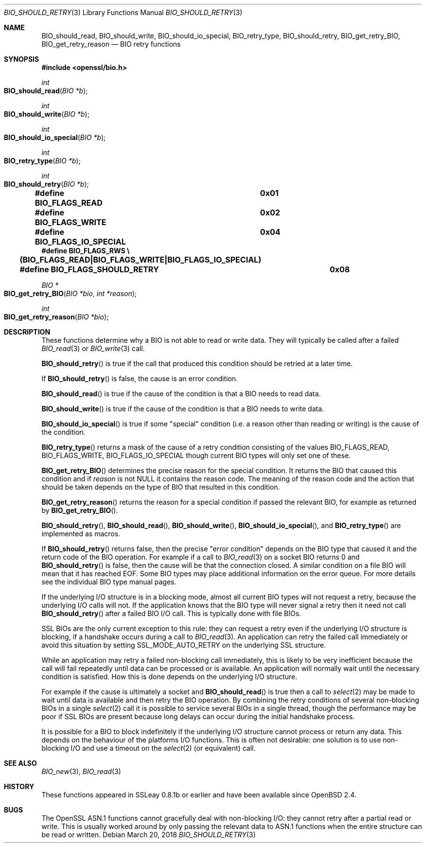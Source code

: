 .\" $OpenBSD: BIO_should_retry.3,v 1.7 2018/03/20 19:33:16 schwarze Exp $
.\" full merge up to: OpenSSL 60e24554 Apr 6 14:45:18 2010 +0000
.\" selective merge up to: OpenSSL 61f805c1 Jan 16 01:01:46 2018 +0800
.\"
.\" This file was written by Dr. Stephen Henson <steve@openssl.org>.
.\" Copyright (c) 2000, 2010, 2016 The OpenSSL Project.  All rights reserved.
.\"
.\" Redistribution and use in source and binary forms, with or without
.\" modification, are permitted provided that the following conditions
.\" are met:
.\"
.\" 1. Redistributions of source code must retain the above copyright
.\"    notice, this list of conditions and the following disclaimer.
.\"
.\" 2. Redistributions in binary form must reproduce the above copyright
.\"    notice, this list of conditions and the following disclaimer in
.\"    the documentation and/or other materials provided with the
.\"    distribution.
.\"
.\" 3. All advertising materials mentioning features or use of this
.\"    software must display the following acknowledgment:
.\"    "This product includes software developed by the OpenSSL Project
.\"    for use in the OpenSSL Toolkit. (http://www.openssl.org/)"
.\"
.\" 4. The names "OpenSSL Toolkit" and "OpenSSL Project" must not be used to
.\"    endorse or promote products derived from this software without
.\"    prior written permission. For written permission, please contact
.\"    openssl-core@openssl.org.
.\"
.\" 5. Products derived from this software may not be called "OpenSSL"
.\"    nor may "OpenSSL" appear in their names without prior written
.\"    permission of the OpenSSL Project.
.\"
.\" 6. Redistributions of any form whatsoever must retain the following
.\"    acknowledgment:
.\"    "This product includes software developed by the OpenSSL Project
.\"    for use in the OpenSSL Toolkit (http://www.openssl.org/)"
.\"
.\" THIS SOFTWARE IS PROVIDED BY THE OpenSSL PROJECT ``AS IS'' AND ANY
.\" EXPRESSED OR IMPLIED WARRANTIES, INCLUDING, BUT NOT LIMITED TO, THE
.\" IMPLIED WARRANTIES OF MERCHANTABILITY AND FITNESS FOR A PARTICULAR
.\" PURPOSE ARE DISCLAIMED.  IN NO EVENT SHALL THE OpenSSL PROJECT OR
.\" ITS CONTRIBUTORS BE LIABLE FOR ANY DIRECT, INDIRECT, INCIDENTAL,
.\" SPECIAL, EXEMPLARY, OR CONSEQUENTIAL DAMAGES (INCLUDING, BUT
.\" NOT LIMITED TO, PROCUREMENT OF SUBSTITUTE GOODS OR SERVICES;
.\" LOSS OF USE, DATA, OR PROFITS; OR BUSINESS INTERRUPTION)
.\" HOWEVER CAUSED AND ON ANY THEORY OF LIABILITY, WHETHER IN CONTRACT,
.\" STRICT LIABILITY, OR TORT (INCLUDING NEGLIGENCE OR OTHERWISE)
.\" ARISING IN ANY WAY OUT OF THE USE OF THIS SOFTWARE, EVEN IF ADVISED
.\" OF THE POSSIBILITY OF SUCH DAMAGE.
.\"
.Dd $Mdocdate: March 20 2018 $
.Dt BIO_SHOULD_RETRY 3
.Os
.Sh NAME
.Nm BIO_should_read ,
.Nm BIO_should_write ,
.Nm BIO_should_io_special ,
.Nm BIO_retry_type ,
.Nm BIO_should_retry ,
.Nm BIO_get_retry_BIO ,
.Nm BIO_get_retry_reason
.Nd BIO retry functions
.Sh SYNOPSIS
.In openssl/bio.h
.Ft int
.Fo BIO_should_read
.Fa "BIO *b"
.Fc
.Ft int
.Fo BIO_should_write
.Fa "BIO *b"
.Fc
.Ft int
.Fo BIO_should_io_special
.Fa "BIO *b"
.Fc
.Ft int
.Fo BIO_retry_type
.Fa "BIO *b"
.Fc
.Ft int
.Fo BIO_should_retry
.Fa "BIO *b"
.Fc
.Fd #define BIO_FLAGS_READ			0x01
.Fd #define BIO_FLAGS_WRITE			0x02
.Fd #define BIO_FLAGS_IO_SPECIAL		0x04
.Fd #define BIO_FLAGS_RWS \e
.Fd \&	(BIO_FLAGS_READ|BIO_FLAGS_WRITE|BIO_FLAGS_IO_SPECIAL)
.Fd #define BIO_FLAGS_SHOULD_RETRY	0x08
.Ft BIO *
.Fo BIO_get_retry_BIO
.Fa "BIO *bio"
.Fa "int *reason"
.Fc
.Ft int
.Fo BIO_get_retry_reason
.Fa "BIO *bio"
.Fc
.Sh DESCRIPTION
These functions determine why a BIO is not able to read or write data.
They will typically be called after a failed
.Xr BIO_read 3
or
.Xr BIO_write 3
call.
.Pp
.Fn BIO_should_retry
is true if the call that produced this condition
should be retried at a later time.
.Pp
If
.Fn BIO_should_retry
is false, the cause is an error condition.
.Pp
.Fn BIO_should_read
is true if the cause of the condition is that a BIO needs to read data.
.Pp
.Fn BIO_should_write
is true if the cause of the condition is that a BIO needs to write data.
.Pp
.Fn BIO_should_io_special
is true if some "special" condition
(i.e. a reason other than reading or writing) is the cause of the condition.
.Pp
.Fn BIO_retry_type
returns a mask of the cause of a retry condition consisting of the values
.Dv BIO_FLAGS_READ ,
.Dv BIO_FLAGS_WRITE ,
.Dv BIO_FLAGS_IO_SPECIAL
though current BIO types will only set one of these.
.Pp
.Fn BIO_get_retry_BIO
determines the precise reason for the special condition.
It returns the BIO that caused this condition and if
.Fa reason
is not
.Dv NULL
it contains the reason code.
The meaning of the reason code and the action that should be taken
depends on the type of BIO that resulted in this condition.
.Pp
.Fn BIO_get_retry_reason
returns the reason for a special condition
if passed the relevant BIO, for example as returned by
.Fn BIO_get_retry_BIO .
.Pp
.Fn BIO_should_retry ,
.Fn BIO_should_read ,
.Fn BIO_should_write ,
.Fn BIO_should_io_special ,
and
.Fn BIO_retry_type
are implemented as macros.
.Pp
If
.Fn BIO_should_retry
returns false, then the precise "error condition" depends on
the BIO type that caused it and the return code of the BIO operation.
For example if a call to
.Xr BIO_read 3
on a socket BIO returns 0 and
.Fn BIO_should_retry
is false, then the cause will be that the connection closed.
A similar condition on a file BIO will mean that it has reached EOF.
Some BIO types may place additional information on the error queue.
For more details see the individual BIO type manual pages.
.Pp
If the underlying I/O structure is in a blocking mode,
almost all current BIO types will not request a retry,
because the underlying I/O calls will not.
If the application knows that the BIO type will never
signal a retry then it need not call
.Fn BIO_should_retry
after a failed BIO I/O call.
This is typically done with file BIOs.
.Pp
SSL BIOs are the only current exception to this rule:
they can request a retry even if the underlying I/O structure
is blocking, if a handshake occurs during a call to
.Xr BIO_read 3 .
An application can retry the failed call immediately
or avoid this situation by setting
.Dv SSL_MODE_AUTO_RETRY
on the underlying SSL structure.
.Pp
While an application may retry a failed non-blocking call immediately,
this is likely to be very inefficient because the call will fail
repeatedly until data can be processed or is available.
An application will normally wait until the necessary condition
is satisfied.
How this is done depends on the underlying I/O structure.
.Pp
For example if the cause is ultimately a socket and
.Fn BIO_should_read
is true then a call to
.Xr select 2
may be made to wait until data is available
and then retry the BIO operation.
By combining the retry conditions of several non-blocking BIOs in a single
.Xr select 2
call it is possible to service several BIOs in a single thread,
though the performance may be poor if SSL BIOs are present because
long delays can occur during the initial handshake process.
.Pp
It is possible for a BIO to block indefinitely if the underlying I/O
structure cannot process or return any data.
This depends on the behaviour of the platforms I/O functions.
This is often not desirable: one solution is to use non-blocking I/O
and use a timeout on the
.Xr select 2
(or equivalent) call.
.Sh SEE ALSO
.Xr BIO_new 3 ,
.Xr BIO_read 3
.Sh HISTORY
These functions appeared in SSLeay 0.8.1b or earlier
and have been available since
.Ox 2.4 .
.Sh BUGS
The OpenSSL ASN.1 functions cannot gracefully deal with non-blocking I/O:
they cannot retry after a partial read or write.
This is usually worked around by only passing the relevant data to ASN.1
functions when the entire structure can be read or written.

